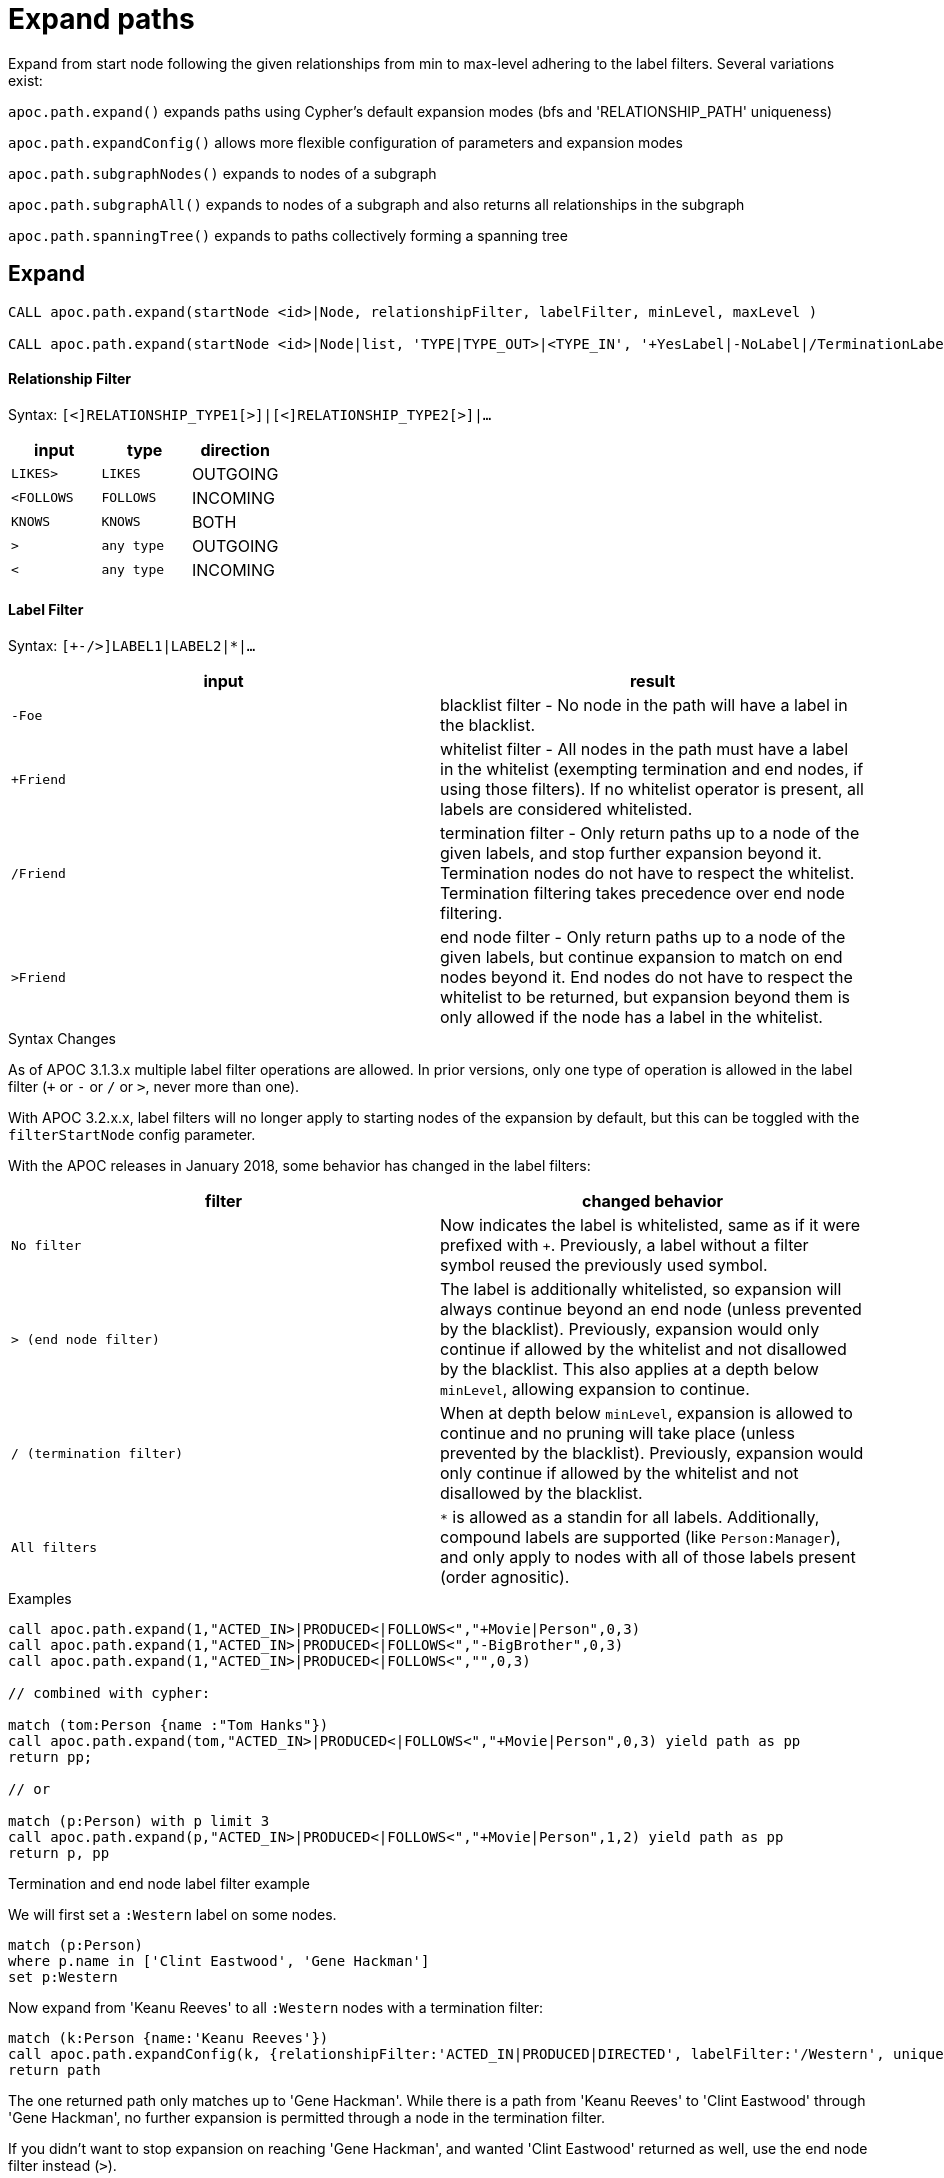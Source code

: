 = Expand paths

Expand from start node following the given relationships from min to max-level adhering to the label filters. Several variations exist:

`apoc.path.expand()` expands paths using Cypher's default expansion modes (bfs and 'RELATIONSHIP_PATH' uniqueness)

`apoc.path.expandConfig()` allows more flexible configuration of parameters and expansion modes

`apoc.path.subgraphNodes()` expands to nodes of a subgraph

`apoc.path.subgraphAll()` expands to nodes of a subgraph and also returns all relationships in the subgraph

`apoc.path.spanningTree()` expands to paths collectively forming a spanning tree

== Expand

[source,cypher]
----
CALL apoc.path.expand(startNode <id>|Node, relationshipFilter, labelFilter, minLevel, maxLevel )

CALL apoc.path.expand(startNode <id>|Node|list, 'TYPE|TYPE_OUT>|<TYPE_IN', '+YesLabel|-NoLabel|/TerminationLabel|>EndNodeLabel', minLevel, maxLevel ) yield path
----

==== Relationship Filter

Syntax: `[<]RELATIONSHIP_TYPE1[>]|[<]RELATIONSHIP_TYPE2[>]|...`

[opts=header,cols="m,m,a"]
|===
| input | type | direction
| LIKES> | LIKES | OUTGOING
| <FOLLOWS | FOLLOWS  | INCOMING
| KNOWS  | KNOWS | BOTH
| > | any type | OUTGOING
| < | any type | INCOMING
|===

==== Label Filter

Syntax: `[+-/>]LABEL1|LABEL2|*|...`


[opts=header,cols="m,a"]
|===
| input | result
| -Foe | blacklist filter - No node in the path will have a label in the blacklist.
| +Friend | whitelist filter - All nodes in the path must have a label in the whitelist (exempting termination and end nodes, if using those filters).
If no whitelist operator is present, all labels are considered whitelisted.
| /Friend | termination filter - Only return paths up to a node of the given labels, and stop further expansion beyond it.
Termination nodes do not have to respect the whitelist. Termination filtering takes precedence over end node filtering.
| >Friend | end node filter - Only return paths up to a node of the given labels, but continue expansion to match on end nodes beyond it.
End nodes do not have to respect the whitelist to be returned, but expansion beyond them is only allowed if the node has a label in the whitelist.
|===

.Syntax Changes

As of APOC 3.1.3.x multiple label filter operations are allowed.
In prior versions, only one type of operation is allowed in the label filter (`+` or `-` or `/` or `>`, never more than one).

With APOC 3.2.x.x, label filters will no longer apply to starting nodes of the expansion by default, but this can be toggled with the `filterStartNode` config parameter.

With the APOC releases in January 2018, some behavior has changed in the label filters:

[opts=header,cols="m,a"]
|===
| filter | changed behavior
| No filter | Now indicates the label is whitelisted, same as if it were prefixed with `+`.
Previously, a label without a filter symbol reused the previously used symbol.
| `>` (end node filter) | The label is additionally whitelisted, so expansion will always continue beyond an end node (unless prevented by the blacklist).
Previously, expansion would only continue if allowed by the whitelist and not disallowed by the blacklist.
This also applies at a depth below `minLevel`, allowing expansion to continue.
| `/` (termination filter) | When at depth below `minLevel`, expansion is allowed to continue and no pruning will take place (unless prevented by the blacklist).
Previously, expansion would only continue if allowed by the whitelist and not disallowed by the blacklist.
| All filters | `*` is allowed as a standin for all labels.
Additionally, compound labels are supported (like `Person:Manager`), and only apply to nodes with all of those labels present (order agnositic).
|===

.Examples

[source,cypher]
----
call apoc.path.expand(1,"ACTED_IN>|PRODUCED<|FOLLOWS<","+Movie|Person",0,3)
call apoc.path.expand(1,"ACTED_IN>|PRODUCED<|FOLLOWS<","-BigBrother",0,3)
call apoc.path.expand(1,"ACTED_IN>|PRODUCED<|FOLLOWS<","",0,3)

// combined with cypher:

match (tom:Person {name :"Tom Hanks"})
call apoc.path.expand(tom,"ACTED_IN>|PRODUCED<|FOLLOWS<","+Movie|Person",0,3) yield path as pp
return pp;

// or

match (p:Person) with p limit 3
call apoc.path.expand(p,"ACTED_IN>|PRODUCED<|FOLLOWS<","+Movie|Person",1,2) yield path as pp
return p, pp
----

.Termination and end node label filter example

We will first set a `:Western` label on some nodes.

[source,cypher]
----
match (p:Person)
where p.name in ['Clint Eastwood', 'Gene Hackman']
set p:Western
----

Now expand from 'Keanu Reeves' to all `:Western` nodes with a termination filter:

[source,cypher]
----
match (k:Person {name:'Keanu Reeves'})
call apoc.path.expandConfig(k, {relationshipFilter:'ACTED_IN|PRODUCED|DIRECTED', labelFilter:'/Western', uniqueness: 'NODE_GLOBAL'}) yield path
return path
----

The one returned path only matches up to 'Gene Hackman'.
While there is a path from 'Keanu Reeves' to 'Clint Eastwood' through 'Gene Hackman', no further expansion is permitted through a node in the termination filter.

If you didn't want to stop expansion on reaching 'Gene Hackman', and wanted 'Clint Eastwood' returned as well, use the end node filter  instead (`>`).

.Label filter operator precedence and behavior

As of APOC 3.1.3.x, multiple label filter operators are allowed at the same time.

When processing the labelFilter string, once a filter operator is introduced, it remains the active filter until another filter supplants it.
(Not applicable after February 2018 release, as no filter will now mean the label is whitelisted).

In the following example, `:Person` and `:Movie` labels are whitelisted, `:SciFi` is blacklisted, with `:Western` acting as an end node label, and `:Romance` acting as a termination label.

`... labelFilter:'+Person|Movie|-SciFi|>Western|/Romance' ...`

The precedence of operator evaluation isn't dependent upon their location in the labelFilter but is fixed:

Blacklist filter `-`, termination filter `/`, end node filter `>`, whitelist filter `+`.

The consequences are as follows:

* No blacklisted label `-` will ever be present in the nodes of paths returned, no matter if the same label (or another label of a node with a blacklisted label) is included in another filter list.
* If the termination filter `/` or end node filter `>` is used, then only paths up to nodes with those labels will be returned as results. These end nodes are exempt from the whitelist filter.
* If a node is a termination node `/`, no further expansion beyond the node will occur.
* If a node is an end node `>`, expansion beyond that node will only occur if the end node has a label in the whitelist. This is to prevent returning paths to nodes where a node on that path violates the whitelist.
(this no longer applies in releases after February 2018)
* The whitelist only applies to nodes up to but not including end nodes from the termination or end node filters. If no end node or termination node operators are present, then the whitelist applies to all nodes of the path.
* If no whitelist operators are present in the labelFilter, this is treated as if all labels are whitelisted.
* If `filterStartNode` is false (which will be default in APOC 3.2.x.x), then the start node is exempt from the label filter.


=== Sequences

Introduced in the February 2018 APOC releases, path expander procedures can expand on repeating sequences of labels, relationship types, or both.

If only using label sequences, just use the `labelFilter`, but use commas to separate the filtering for each step in the repeating sequence.

If only using relationship sequences, just use the `relationshipFilter`, but use commas to separate the filtering for each step of the repeating sequence.

If using sequences of both relationships and labels, use the `sequence` parameter.

[opts=header,cols="a, m,a,m,a"]
|===
| Usage | config param | description | syntax | explanation
| label sequences only | labelFilter | Same syntax and filters, but uses commas (`,`) to separate the filters for each step in the sequence. |
 labelFilter:'Post\|-Blocked,Reply,>Admin' | Start node must be a :Post node that isn't :Blocked, next node must be a :Reply, and the next must be an :Admin, then repeat if able. Only paths ending with the `:Admin` node in that position of the sequence will be returned.
| relationship sequences only | relationshipFilter | Same syntax, but uses commas (`,`) to separate the filters for each relationship traversal in the sequence. |
relationshipFilter:'NEXT>,<FROM,POSTED>\|REPLIED>' | Expansion will first expand `NEXT>` from the start node, then `<FROM`, then either `POSTED>` or `REPLIED>`, then repeat if able.
| sequences of both labels and relationships | sequence | A string of comma-separated alternating label and relationship filters, for each step in a repeating sequence. The sequence should begin with a label filter, and end with a relationship filter. If present, `labelFilter`, and `relationshipFilter` are ignored, as this takes priority. |
sequence:'Post\|-Blocked, NEXT>, Reply, <FROM, >Admin, POSTED>\|REPLIED>'  | Combines the behaviors above.
|===


==== Starting the sequence at one-off from the start node

There are some uses cases where the sequence does not begin at the start node, but at one node distant.

A new config parameter, `beginSequenceAtStart`, can toggle this behavior.

Default value is `true`.

If set to `false`, this changes the expected values for `labelFilter`, `relationshipFilter`, and `sequence` as noted below:


[opts=header,cols="m,a,m,a"]
|===
| sequence | altered behavior | example | explanation
| labelFilter | The start node is not considered part of the sequence. The sequence begins one node off from the start node. |
beginSequenceAtStart:false, labelFilter:'Post\|-Blocked,Reply,>Admin' | The next node(s) out from the start node begins the sequence (and must be a :Post node that isn't :Blocked), and only paths ending with `Admin` nodes returned.
| relationshipFilter | The first relationship filter in the sequence string will not be considered part of the repeating sequence, and will only be used for the first relationship from the start node to the node that will be the actual start of the sequence. |
beginSequenceAtStart:false, relationshipFilter:'FIRST>,NEXT>,<FROM,POSTED>\|REPLIED>' | `FIRST>` will be traversed just from the start node to the node that will be the start of the repeating `NEXT>,<FROM,POSTED>\|REPLIED>` sequence.
| sequence | Combines the above two behaviors. |
beginSequenceAtStart:false, sequence:'FIRST>, Post\|-Blocked, NEXT>, Reply, <FROM, >Admin, POSTED>\|REPLIED>' | Combines the behaviors above.
|===

.Sequence tips

Label filtering in sequences work together with the `endNodes`+`terminatorNodes`, though inclusion of a node must be unanimous.

Remember that `filterStartNode` defaults to `false` for APOC 3.2.x.x and newer. If you want the start node filtered according to the first step in the sequence, you may need to set this explicitly to `true`.

If you need to limit the number of times a sequence repeats, this can be done with the `maxLevel` config param (multiply the number of iterations with the size of the nodes in the sequence).

As paths are important when expanding sequences, we recommend avoiding `apoc.path.subgraphNodes()`, `apoc.path.subgraphAll()`, and `apoc.path.spanningTree()` when using sequences,
as the configurations that make these efficient at matching to distinct nodes may interfere with sequence pathfinding.


== Expand with Config

----
apoc.path.expandConfig(startNode <id>Node/list, {config}) yield path expands from start nodes using the given configuration and yields the resulting paths
----

Takes an additional map parameter, `config`, to provide configuration options:

.Config
----
{minLevel: -1|number,
 maxLevel: -1|number,
 relationshipFilter: '[<]RELATIONSHIP_TYPE1[>]|[<]RELATIONSHIP_TYPE2[>], [<]RELATIONSHIP_TYPE3[>]|[<]RELATIONSHIP_TYPE4[>]',
 labelFilter: '[+-/>]LABEL1|LABEL2|*,[+-/>]LABEL1|LABEL2|*,...',
 uniqueness: RELATIONSHIP_PATH|NONE|NODE_GLOBAL|NODE_LEVEL|NODE_PATH|NODE_RECENT|
             RELATIONSHIP_GLOBAL|RELATIONSHIP_LEVEL|RELATIONSHIP_RECENT,
 bfs: true|false,
 filterStartNode: true|false,
 limit: -1|number,
 optional: true|false,
 endNodes: [nodes],
 terminatorNodes: [nodes],
 beginSequenceAtStart: true|false}
----

.Start Node and label filters
The config parameter `filterStartNode` defines whether or not the labelFilter (and `sequence`) applies to the start node of the expansion.

Use `filterStartNode: false` when you want your label filter to only apply to all other nodes in the path, ignoring the start node.

`filterStartNode` defaults for all path expander procedures:

[opts=header,cols="a,a"]
|===
| version |  default
| >= APOC 3.2.x.x | filterStartNode = false
| < APOC 3.2.x.x | filterStartNode = true
|===

.Limit

You can use the `limit` config parameter to limit the number of paths returned.

When using `bfs:true` (which is the default for all expand procedures), this has the effect of returning paths to the `n` nearest nodes with labels in the termination or end node filter, where `n` is the limit given.

The default limit value, `-1`, means no limit.

If you want to make sure multiple paths should never match to the same node, use `expandConfig()` with 'NODE_GLOBAL' uniqueness, or any expand procedure which already uses this uniqueness
(`subgraphNodes()`, `subgraphAll()`, and `spanningTree()`).


.Optional

When `optional` is set to true, the path expansion is optional, much like an OPTIONAL MATCH, so a `null` value is yielded whenever the expansion would normally eliminate rows due to no results.

By default `optional` is false for all expansion procedures taking a config parameter.


.Uniqueness

Uniqueness of nodes and relationships guides the expansion and the results returned.
Uniqueness is only configurable using `expandConfig()`.

`subgraphNodes()`, `subgraphAll()`, and `spanningTree()` all use 'NODE_GLOBAL' uniqueness.

[opts=header,cols="m,a"]
|===
| value | description
| RELATIONSHIP_PATH | For each returned node there's a (relationship wise) unique path from the start node to it. This is Cypher's default expansion mode.
| NODE_GLOBAL | A node cannot be traversed more than once. This is what the legacy traversal framework does.
| NODE_LEVEL | Entities on the same level are guaranteed to be unique.
| NODE_PATH | For each returned node there's a unique path from the start node to it.
| NODE_RECENT | This is like NODE_GLOBAL, but only guarantees uniqueness among the most recent visited nodes, with a configurable count. Traversing a huge graph is quite memory intensive in that it keeps track of all the nodes it has visited.
For huge graphs a traverser can hog all the memory in the JVM, causing OutOfMemoryError. Together with this Uniqueness you can supply a count, which is the number of most recent visited nodes. This can cause a node to be visited more than once, but scales infinitely.
| RELATIONSHIP_GLOBAL | A relationship cannot be traversed more than once, whereas nodes can.
| RELATIONSHIP_LEVEL | Entities on the same level are guaranteed to be unique.
| RELATIONSHIP_RECENT | Same as for NODE_RECENT, but for relationships.
| NONE | No restriction (the user will have to manage it)
|===

.Node filters

While label filters use labels to allow whitelisting, blacklisting, and restrictions on which kind of nodes can end or terminate expansion,
you can also filter based upon actual nodes.

Each of these config parameter accepts a list of nodes, or a list of node ids.

[opts=header,cols="m,a,a"]
|===
| config parameter | description | added in
| endNodes | Only these nodes can end returned paths, and expansion will continue past these nodes, if possible. | Winter 2018 APOC releases.
| terminatorNodes | Only these nodes can end returned paths, and expansion won't continue past these nodes. | Winter 2018 APOC releases.
| whitelistNodes | Only these nodes are allowed in the expansion (though endNodes and terminatorNodes will also be allowed, if present). | Spring 2018 APOC releases.
| blacklistNodes | None of the paths returned will include these nodes. | Spring 2018 APOC releases.
|===

.General Examples

You can turn this cypher query:

[source,cypher]
----
MATCH (user:User) WHERE user.id = 460
MATCH (user)-[:RATED]->(movie)<-[:RATED]-(collab)-[:RATED]->(reco)
RETURN count(*);
----

into this procedure call, with changed semantics for uniqueness and bfs (which is Cypher's expand mode)

[source,cypher]
----
MATCH (user:User) WHERE user.id = 460
CALL apoc.path.expandConfig(user,{relationshipFilter:"RATED",minLevel:3,maxLevel:3,bfs:false,uniqueness:"NONE"}) YIELD path
RETURN count(*);
----

== Expand to nodes in a subgraph

----
apoc.path.subgraphNodes(startNode <id>Node/list, {maxLevel, relationshipFilter, labelFilter, bfs:true, filterStartNode:true, limit:-1, optional:false}) yield node
----

Expand to subgraph nodes reachable from the start node following relationships to max-level adhering to the label filters.

Accepts the same `config` values as in `expandConfig()`, though `uniqueness` and `minLevel` are not configurable.

.Examples

Expand to all nodes of a connected subgraph:

[source,cypher]
----
MATCH (user:User) WHERE user.id = 460
CALL apoc.path.subgraphNodes(user, {}) YIELD node
RETURN node;
----

Expand to all nodes reachable by :FRIEND relationships:

[source,cypher]
----
MATCH (user:User) WHERE user.id = 460
CALL apoc.path.subgraphNodes(user, {relationshipFilter:'FRIEND'}) YIELD node
RETURN node;
----

== Expand to a subgraph and return all nodes and relationships within the subgraph

----
apoc.path.subgraphAll(startNode <id>Node/list, {maxLevel, relationshipFilter, labelFilter, bfs:true, filterStartNode:true, limit:-1}) yield nodes, relationships
----

Expand to subgraph nodes reachable from the start node following relationships to max-level adhering to the label filters.
Returns the collection of nodes in the subgraph, and the collection of relationships between all subgraph nodes.

Accepts the same `config` values as in `expandConfig()`, though `uniqueness` and `minLevel` are not configurable.

The `optional` config value isn't needed, as empty lists are yielded if there are no results, so rows are never eliminated.

.Example

Expand to local subgraph (and all its relationships) within 4 traversals:

[source,cypher]
----
MATCH (user:User) WHERE user.id = 460
CALL apoc.path.subgraphAll(user, {maxLevel:4}) YIELD nodes, relationships
RETURN nodes, relationships;
----

== Expand a spanning tree

----
apoc.path.spanningTree(startNode <id>Node/list, {maxLevel, relationshipFilter, labelFilter, bfs:true, filterStartNode:true, limit:-1, optional:false}) yield path
----

Expand a spanning tree reachable from start node following relationships to max-level adhering to the label filters.
The paths returned collectively form a spanning tree.

Accepts the same `config` values as in `expandConfig()`, though `uniqueness` and `minLevel` are not configurable.

.Example

Expand a spanning tree of all contiguous :User nodes:

[source,cypher]
----
MATCH (user:User) WHERE user.id = 460
CALL apoc.path.spanningTree(user, {labelFilter:'+User'}) YIELD path
RETURN path;
----
